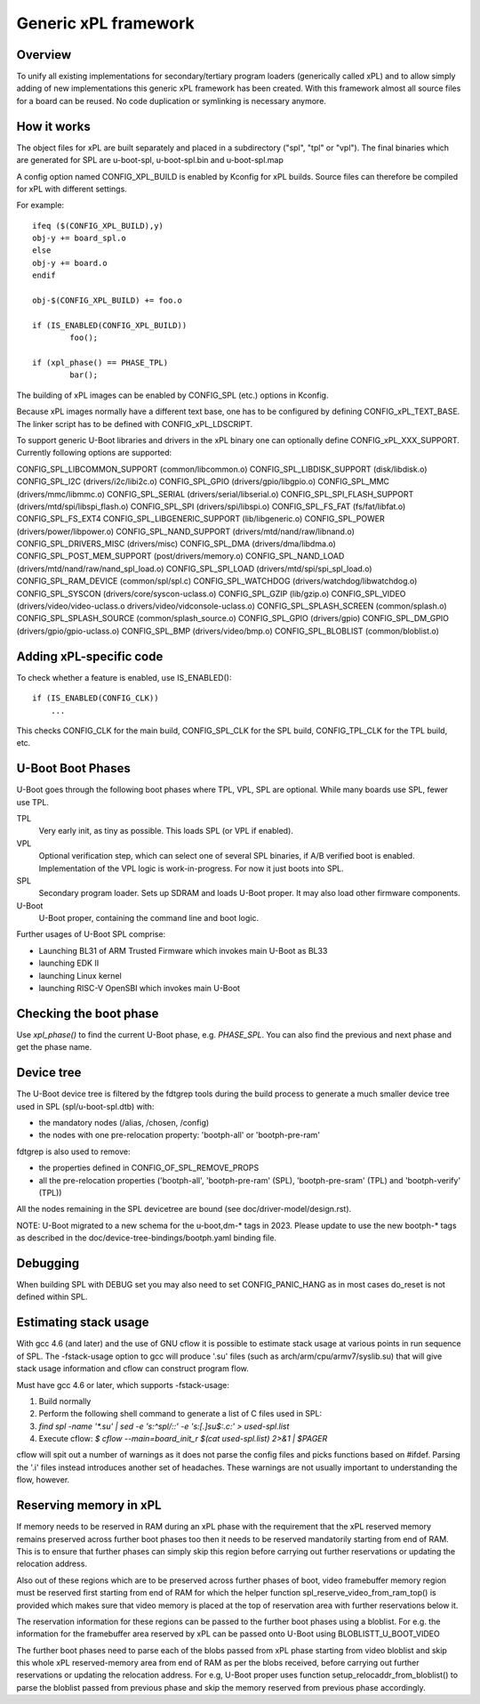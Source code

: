 Generic xPL framework
=====================

Overview
--------

To unify all existing implementations for secondary/tertiary program loaders
(generically called xPL)
and to allow simply adding of new implementations this generic xPL framework
has been created. With this framework almost all source files for a board
can be reused. No code duplication or symlinking is necessary anymore.


How it works
------------

The object files for xPL are built separately and placed in a subdirectory
("spl", "tpl" or "vpl").
The final binaries which are generated for SPL are u-boot-spl, u-boot-spl.bin
and u-boot-spl.map

A config option named CONFIG_XPL_BUILD is enabled by Kconfig for xPL builds.
Source files can therefore be compiled for xPL with different settings.

For example::

   ifeq ($(CONFIG_XPL_BUILD),y)
   obj-y += board_spl.o
   else
   obj-y += board.o
   endif

   obj-$(CONFIG_XPL_BUILD) += foo.o

   if (IS_ENABLED(CONFIG_XPL_BUILD))
           foo();

   if (xpl_phase() == PHASE_TPL)
           bar();

The building of xPL images can be enabled by CONFIG_SPL (etc.) options in
Kconfig.

Because xPL images normally have a different text base, one has to be
configured by defining CONFIG_xPL_TEXT_BASE. The linker script has to be
defined with CONFIG_xPL_LDSCRIPT.

To support generic U-Boot libraries and drivers in the xPL binary one can
optionally define CONFIG_xPL_XXX_SUPPORT. Currently following options
are supported:

CONFIG_SPL_LIBCOMMON_SUPPORT (common/libcommon.o)
CONFIG_SPL_LIBDISK_SUPPORT (disk/libdisk.o)
CONFIG_SPL_I2C (drivers/i2c/libi2c.o)
CONFIG_SPL_GPIO (drivers/gpio/libgpio.o)
CONFIG_SPL_MMC (drivers/mmc/libmmc.o)
CONFIG_SPL_SERIAL (drivers/serial/libserial.o)
CONFIG_SPL_SPI_FLASH_SUPPORT (drivers/mtd/spi/libspi_flash.o)
CONFIG_SPL_SPI (drivers/spi/libspi.o)
CONFIG_SPL_FS_FAT (fs/fat/libfat.o)
CONFIG_SPL_FS_EXT4
CONFIG_SPL_LIBGENERIC_SUPPORT (lib/libgeneric.o)
CONFIG_SPL_POWER (drivers/power/libpower.o)
CONFIG_SPL_NAND_SUPPORT (drivers/mtd/nand/raw/libnand.o)
CONFIG_SPL_DRIVERS_MISC (drivers/misc)
CONFIG_SPL_DMA (drivers/dma/libdma.o)
CONFIG_SPL_POST_MEM_SUPPORT (post/drivers/memory.o)
CONFIG_SPL_NAND_LOAD (drivers/mtd/nand/raw/nand_spl_load.o)
CONFIG_SPL_SPI_LOAD (drivers/mtd/spi/spi_spl_load.o)
CONFIG_SPL_RAM_DEVICE (common/spl/spl.c)
CONFIG_SPL_WATCHDOG (drivers/watchdog/libwatchdog.o)
CONFIG_SPL_SYSCON (drivers/core/syscon-uclass.o)
CONFIG_SPL_GZIP (lib/gzip.o)
CONFIG_SPL_VIDEO (drivers/video/video-uclass.o drivers/video/vidconsole-uclass.o)
CONFIG_SPL_SPLASH_SCREEN (common/splash.o)
CONFIG_SPL_SPLASH_SOURCE (common/splash_source.o)
CONFIG_SPL_GPIO (drivers/gpio)
CONFIG_SPL_DM_GPIO (drivers/gpio/gpio-uclass.o)
CONFIG_SPL_BMP (drivers/video/bmp.o)
CONFIG_SPL_BLOBLIST (common/bloblist.o)

Adding xPL-specific code
------------------------

To check whether a feature is enabled, use IS_ENABLED()::

  if (IS_ENABLED(CONFIG_CLK))
      ...

This checks CONFIG_CLK for the main build, CONFIG_SPL_CLK for the SPL build,
CONFIG_TPL_CLK for the TPL build, etc.

U-Boot Boot Phases
------------------

U-Boot goes through the following boot phases where TPL, VPL, SPL are optional.
While many boards use SPL, fewer use TPL.

TPL
   Very early init, as tiny as possible. This loads SPL (or VPL if enabled).

VPL
   Optional verification step, which can select one of several SPL binaries,
   if A/B verified boot is enabled. Implementation of the VPL logic is
   work-in-progress. For now it just boots into SPL.

SPL
   Secondary program loader. Sets up SDRAM and loads U-Boot proper. It may also
   load other firmware components.

U-Boot
   U-Boot proper, containing the command line and boot logic.

Further usages of U-Boot SPL comprise:

* Launching BL31 of ARM Trusted Firmware which invokes main U-Boot as BL33
* launching EDK II
* launching Linux kernel
* launching RISC-V OpenSBI which invokes main U-Boot

Checking the boot phase
-----------------------

Use `xpl_phase()` to find the current U-Boot phase, e.g. `PHASE_SPL`. You can
also find the previous and next phase and get the phase name.


.. _fdtgrep_filter:

Device tree
-----------
The U-Boot device tree is filtered by the fdtgrep tools during the build
process to generate a much smaller device tree used in SPL (spl/u-boot-spl.dtb)
with:

- the mandatory nodes (/alias, /chosen, /config)
- the nodes with one pre-relocation property:
  'bootph-all' or 'bootph-pre-ram'

fdtgrep is also used to remove:

- the properties defined in CONFIG_OF_SPL_REMOVE_PROPS
- all the pre-relocation properties
  ('bootph-all', 'bootph-pre-ram' (SPL), 'bootph-pre-sram' (TPL) and
  'bootph-verify' (TPL))

All the nodes remaining in the SPL devicetree are bound
(see doc/driver-model/design.rst).

NOTE: U-Boot migrated to a new schema for the u-boot,dm-* tags in 2023. Please
update to use the new bootph-* tags as described in the
doc/device-tree-bindings/bootph.yaml binding file.

Debugging
---------

When building SPL with DEBUG set you may also need to set CONFIG_PANIC_HANG
as in most cases do_reset is not defined within SPL.


Estimating stack usage
----------------------

With gcc 4.6 (and later) and the use of GNU cflow it is possible to estimate
stack usage at various points in run sequence of SPL.  The -fstack-usage option
to gcc will produce '.su' files (such as arch/arm/cpu/armv7/syslib.su) that
will give stack usage information and cflow can construct program flow.

Must have gcc 4.6 or later, which supports -fstack-usage:

#. Build normally
#. Perform the following shell command to generate a list of C files used in
   SPL:
#. `find spl -name '*.su' | sed -e 's:^spl/::' -e 's:[.]su$:.c:' > used-spl.list`
#. Execute cflow:
   `$ cflow --main=board_init_r $(cat used-spl.list) 2>&1 | $PAGER`

cflow will spit out a number of warnings as it does not parse
the config files and picks functions based on #ifdef.  Parsing the '.i'
files instead introduces another set of headaches.  These warnings are
not usually important to understanding the flow, however.


Reserving memory in xPL
-----------------------

If memory needs to be reserved in RAM during an xPL phase with the requirement
that the xPL reserved memory remains preserved across further boot phases too
then it needs to be reserved mandatorily starting from end of RAM. This is to
ensure that further phases can simply skip this region before carrying out
further reservations or updating the relocation address.

Also out of these regions which are to be preserved across further phases of
boot, video framebuffer memory region must be reserved first starting from
end of RAM for which the helper function spl_reserve_video_from_ram_top() is
provided
which makes sure that video memory is placed at the top of reservation area with
further reservations below it.

The reservation information for these regions can be passed to the
further boot phases using a bloblist. For e.g. the information for the
framebuffer area reserved by xPL can be passed onto U-Boot using
BLOBLISTT_U_BOOT_VIDEO

The further boot phases need to parse each of the blobs passed from xPL phase
starting from video bloblist and skip this whole xPL reserved-memory area from
end of RAM as per the blobs received, before carrying out further
reservations or updating the relocation address. For e.g, U-Boot proper uses
function setup_relocaddr_from_bloblist() to parse the bloblist passed from
previous phase and skip the memory reserved from previous phase accordingly.
